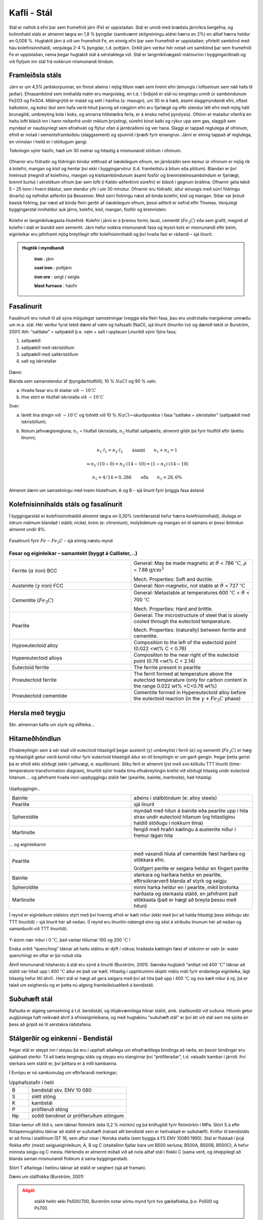 Kafli - Stál
============

Stál er nafnið á efni þar sem frumefnið járn (Fe) er uppistaðan. Stál er unnið með
bræðslu járnríkra bergefna, og kolinnihald stáls er almennt lægra en 1,8 % þyngdar
(samkvæmt skilgreiningu aldrei hærra en 2%) en alltaf hærra heldur en 0,008 %.
Hugtakið járn á við um frumefnið Fe, en einnig efni þar sem frumefnið er uppistaðan;
yfirleitt sambönd með háu kolefnisinnihaldi, venjulega 2-4 % þyngdar, t.d. pottjárn.
Orðið járn verður hér notað um sambönd þar sem frumefnið Fe er uppistaðan, nema
þegar hugtakið stál á sérstaklega við.
Stál er langmikilvægasti málmurinn í byggingariðnaði og við flytjum inn stál frá
nokkrum mismunandi löndum.

Framleiðsla stáls
~~~~~~~~~~~~~~~~~~~
Járn er um 4,5% jarðskorpunnar, en finnst aðeins í mjög litlum mæli sem hreint efni
(einungis í loftseinum sem náð hafa til jarðar). Efnasambönd sem innihalda málm eru
margvísleg, en t.d. í Svíþjóð er stál nú eingöngu unnið úr samböndunum Fe2O3 og Fe3O4.
Málmgrýtið er malað og sett í háofna (s: masugn), um 30 m á hæð, ásamt slaggmyndandi
efni, oftast kalksteini, og koksi (kol sem hafa verið hituð þannig að rokgjörn efni eru
fjarlægð og eftir stendur létt efni með mjög hátt brunagildi, umbreyting kola í koks, og
annarra hliðstæðra ferla, er á ensku nefnd pyrolysis). Ofninn er mataður ofanfrá en heitu
lofti blásið inn í hann neðanfrá undir miklum þrýstingi, súrefni binst kalki og rýkur upp
sem gas, slaggið sem myndast er nauðsynlegt sem efnahvati og flýtur ofan á járnbráðinni
og ver hana. Slaggi er tappað reglulega af ofninum, efnið er notað í sementsframleiðslu
(slaggsement) og spunnið í þræði fyrir einangrun. Járni er einnig tappað af reglulega, en
vinnslan í heild er í stöðugum gangi.

Teikningin sýnir háofn, hæð
um 30 metrar og hitastig á
mismunandi stöðum í
ofninum.

.. figure:: ./myndir/stal/haofn.png
  :align: center
  :width: 70%

Ofnarnir eru fóðraðir og fóðringin bindur eitthvað af óæskilegum efnum, en járnbráðin
sem kemur úr ofninum er mjög rík á kolefni, mangan og kísil og hentar því ekki í
byggingarvörur (t.d. framleiðslu á bitum eða plötum).
Blandan er því hreinsuð (megnið af kolefninu, mangan og kísilsamböndunum ásamt
fosfór og brennisteinssamböndum er fjarlægt, brennt burtu) í sérstökum ofnum þar sem
lofti (í Kaldo-aðferðinni súrefni) er blásið í gegnum bráðina. Ofnarnir geta tekið 5 – 25
tonn í hvern blástur, sem stendur yfir í um 30 mínútur. Ofnarnir eru fóðraðir, áður
einungis með súrri fóðringu (kvarts) og nefndist aðferðin þá Bessemer. Með súrri
fóðringu næst að binda kolefni, kísil og mangan. Síðar var þróuð basísk fóðring, þar næst
að binda fleiri gerðir af óæskilegum efnum, þessi aðferð er nefnd eftir Thomas.
Venjulegt byggingarstál inniheldur auk járns, kolefni, kísil, mangan, fosfór og
brennistein. 

.. figure:: ./myndir/stal/blastursofn.png
  :align: center
  :width: 100%

Kolefni er langmikilvægasta hlutefnið.
Kolefni í járni er á þrennu formi; laust,
cementit (:math:`Fe_3C`) eða sem grafít, megnið af
kolefni í stáli er bundið sem sementit.
Járn hefur nokkra mismunandi fasa og
leysni kols er mismunandi eftir þeim,
eiginleikar eru jafnframt mjög breytilegir
eftir kolefnisinnihaldi og því hvaða fasi er
ráðandi – sjá línurit.

.. figure:: ./myndir/stal/eiginleikarkolefnisinnihald.png
  :align: center
  :width: 70%



.. youtube:: 7E__zqy6xcw

.. admonition:: Hugtök í myndbandi
    :class: tip

      **iron** : járn

      **cast iron** : pottjárn

      **iron ore** : seigt / seigla

      **blast furnace** : háofn 

    


Fasalínurit
~~~~~~~~~~~

Fasalínurit eru notuð til að sýna mögulegar samsetningar tveggja eða fleiri fasa, þau eru
undirstaða margskonar umræðu um m.a. stál.
Hér verður fyrst tekið dæmi af vatni og hafssalti (NaCl), sjá línurit (línuritin tvö og
dæmið tekið úr Burström, 2001)
Ath: “saltlake” = saltpækill þ.e. vatn + salt í upplausn
Línuritið sýnir fjóra fasa;

1) saltpækill
2) saltpækill með ískristöllum
3) saltpækill með saltkristöllum
4) salt og ískristallar

.. figure:: ./myndir/stal/saltpaekill.png
  :align: center
  :width: 100%

Dæmi:

Blanda sem samanstendur af (þyngdarhlutföll); 10 % :math:`NaCl` og 90 % vatn.

a) Hvaða fasar eru til staðar við :math:`-10^{\circ}C`
b) Hve stórt er hlutfall ískristalla við :math:`-10^{\circ}C`

Svar:

a) lárétt lína dregin við :math:`-10^{\circ}C` og lóðrétt við 10 % :math:`NaCl`—skurðpunktur í fasa “saltlake + iskristaller” (saltpækill með ískristöllum).

b) Notum jafnvægisregluna; :math:`n_1` = hlutfall ískristalla, :math:`n_2` hlutfall saltpækils; almennt gildir þá fyrir hlutföll eftir láréttu línunni;

    .. math::
      n_1 \cdot l_1 = n_2 \cdot l_2  \qquad \textrm{ásamt} \qquad n_1 + n_2 = 1

    .. math::
      \Rightarrow n_1 \cdot (10-0) = n_2 \cdot (14-10) = (1- n_1) \cdot (14-10)
    
    .. math::
      n_1 = 4/14=0,286 \qquad \textrm{eða} \qquad n_1 = 28,6\%

Almennt dæmi um samsetningu með tveim hlutefnum; A og B – sjá línurit fyrir þriggja
fasa ástand

.. figure:: ./myndir/stal/fasalinurit.png
  :align: center
  :width: 100%

Kolefnisinnihalds stáls og fasalínurit
~~~~~~~~~~~~~~~~~~~~~~~~~~~~~~~~~~~~~~
Í byggingarstáli er kolefnisinnihaldið almennt lægra en 0,30% (verkfærastál hefur hærra
kolefnisinnihald), iðulega er öðrum málmum blandað í stálið; nickel, króm (e:
chromium), molybdenum og mangan en til samans er þessi íblöndun almennt undir 8%. 

.. figure:: ./myndir/stal/fasalinuritstals.png
  :align: center
  :width: 100%

Fasalínurit fyrir :math:`Fe-Fe_3C` – sjá einnig næstu mynd

.. figure:: ./myndir/stal/fasalinuritstalslitidC.png
  :align: center
  :width: 100%

Fasar og eiginleikar – samantekt (byggt á Callister, ..)
--------------------------------------------------------

.. list-table:: 
  :widths: 5 5
  :header-rows: 0

  * - Ferrite (:math:`\alpha` iron) BCC
    - General: May be made magnetic at :math:`\vartheta` < 786 :math:`^{\circ}\textrm{C}`, :math:`\rho` = 7.88 :math:`\textrm{g/cm}^3`
      
      Mech. Properties: Soft and ductile.
  * - Austenite (:math:`\gamma` iron) FCC
    - General: Non-magnetic, not stable at :math:`\vartheta` < 727 :math:`^{\circ}\textrm{C}`
  * - Cementite (:math:`Fe_3C`)
    - General: Metastable at temperatures 600 :math:`^{\circ}\textrm{C}` < :math:`\vartheta` < 700 :math:`^{\circ}\textrm{C}`
      
      Mech. Properties: Hard and brittle.
  * - Pearlite
    - General: The microstructure of steel that is slowly cooled through the eutectoid temperature.
      
      Mech. Properties: (naturally) between ferrite and cementite.
  * - Hypoeutectoid alloy
    - Composition to the left of the eutectoid point (0.022 <wt% C < 0.76)
  * - Hypereutectoid alloys
    - Composition to the near right of the eutectoid point (0.76 <wt% C < 2.14)
  * - Eutectoid ferrite
    - The ferrite present in pearlite
  * - Proeutectoid ferrite
    - The ferrit formed at temperature above the eutectoid temperature (only for carbon content in the range 0.022 wt% <C<0.76 wt%)
  * - Proeutectoid cementide
    - Cementite formed in Hypereutectoid alloy before the eutectoid reaction (in the :math:`\gamma + Fe_3C` phase)

Hersla með teygju
~~~~~~~~~~~~~~~~~
Sbr. almennan kafla um styrk og stífleika... 

Hitameðhöndlun
~~~~~~~~~~~~~~
Efnabreytingin sem á sér stað við eutectoid hitastigið þegar austenít (:math:`\gamma`) umbreytist í ferrit
(:math:`\alpha`) og sementít (:math:`Fe_3C`) er hæg og hitastigið getur verið komið niður fyrir eutectoid
hitastigið áður en öll breytingin er um garð gengin. Þegar þetta gerist þá er efnið ekki
stöðugt (ekki í jafnvægi, e: equilibrium). Slíku ferli er almennt lýst með svo kölluðu
TTT línuriti (time- temperature-transformation diagram), línuritið sýnir hvaða tíma
efnabreytingin krefst við stöðugt hitastig undir eutectoid hitanum.... og jafnframt hvaða
innri uppbyggingu stálið fær (pearlite, bainite, martinsite), háð hitastigi.

.. figure:: ./myndir/stal/hitamedhondlun.png
  :align: center
  :width: 80%

Uppbyggingin..

.. list-table:: 
  :widths: 5 5
  :header-rows: 0

  * - Bainite
    - aðeins í stálblöndum (e: alloy steels)
  * - Pearlite
    - sjá línurit
  * - Spheroidite
    - myndað með hitun á bainite eða pearlite upp í hita strax undir
      eutectoid hitanum (og hitastiginu haldið stöðugu í nokkurn
      tíma)
  * - Martinsite
    - fengið með hraðri kælingu á austenite niður í fremur lágan hita

... og eiginleikarnir

.. list-table:: 
  :widths: 5 5
  :header-rows: 0

  * - Pearlite
    - með vaxandi hluta af cementide fæst harðara og stökkara efni.

      Grófgert perlite er seigara heldur en fíngert perlite
  * - Bainite
    - sterkara og harðara heldur en pearlite, eftirsóknarverð blanda
      af styrk og seigju
  * - Spheroidite
    - minni harka heldur en í pearlite, mikil brotorka
  * - Martinsite
    - harðasta og sterkasta stálið, en jafnframt það stökkasta (það er
      hægt að breyta þessu með hitun)

Í reynd er eiginleikum stálsins stýrt með því hvernig efnið er kælt niður (ekki með því að
halda hitastigi þess stöðugu sbr. TTT línuritið) – sjá línurit hér að neðan.
(Í reynd eru línuritin nátengd eins og sést á strikuðu línunum hér að neðan og samanburði
við TTT línuritið).

.. figure:: ./myndir/stal/hitunarhradi.png
  :align: center
  :width: 80%

Y-ásinn nær niður í 0 :math:`^{\circ}\textrm{C}`, það vantar tölurnar 100 og 200 :math:`^{\circ}\textrm{C}` !

Enska orðið “quenching” táknar að heitu stálinu er dýft í vökva; hraðasta kælingin fæst ef
vökvinn er vatn (e: water quenching) en oftar er þó notuð olía.

Áhrif mismunandi hitaherslu á stál eru sýnd á línuriti (Burström, 2001). Sænska hugtakið
“anlöpt vid 400 :math:`^{\circ}\textrm{C}`” táknar að stálið var hitað upp í 400 :math:`^{\circ}\textrm{C}` áður en það var kælt.
Hitastig í upphituninni skiptir miklu máli fyrir endanlega eiginleika, lágt hitastig hefur
lítil áhrif.. Hert stál er hægt að gera seigara með því að hita það upp í 400 :math:`^{\circ}\textrm{C}` og svo
kælt niður á ný, þá er talað um seigherslu og er þetta nú algeng framleiðsluaðferð á
bendistáli.

.. figure:: ./myndir/stal/hersla.png
  :align: center
  :width: 70%


.. youtube:: 6jQ4y0LK1kY

Suðuhæft stál
~~~~~~~~~~~~~
Rafsuða er algeng samsetning á t.d. bendistáli, og óhjákvæmilega hitnar stálið, amk.
staðbundið við suðuna. Hitunin getur augljóslega haft neikvæð áhrif á efniseiginleikana,
og með hugtakinu “suðuhæft stál” er því átt við stál sem má sjóða án þess að gripið sé til
sérstakra ráðstafana. 

Stálgerðir og einkenni - Bendistál
~~~~~~~~~~~~~~~~~~~~~~~~~~~~~~~~~~
Þegar stál er steypt inn í steypu þá eru í upphafi aðallega um efnafræðilega bindinga að
ræða, en þessir bindingar eru sjaldnast sterkir. Til að bæta tengingu stáls og steypu eru
stangirnar því “prófíleraðar”, t.d. valsaðir kambar í járnið. Því sterkara sem stálið er, því
þéttara er á milli kambanna.

Í Evrópu er nú samkomulag um eftirfarandi merkingar;

.. list-table:: Upphafsstafir í heiti
  :widths: 1 5
  :header-rows: 0

  * - B 
    - bendistál skv. ENV 10 080
  * - S 
    - slétt stöng
  * - K 
    - kambstál 
  * - P
    - prófíleruð stöng
  * - Np
    - soðið bendinet úr prófíleruðum stöngum 

Síðan kemur oft lítið s, sem táknar flotmörk (eða 0,2 % mörkin) og þá kröfugildi fyrir
flotmörkin í MPa.
Stórt S á eftir flotspennugildinu táknar að stálið er suðuhæft (nánast allt bendistál sem er
heitvalsað er suðuhæft).
Kröfur til bendistáls er að finna í staðlinum ÍST 16, sem aftur vísar í Norska staðla (sem
byggja á FS ENV 10080:1995). Stál er flokkað í þrjá flokka eftir (mest)
seigjueiginleikum; A, B og C (staðallinn fjallar bara um B500 seríuna; B500A, B500B,
B500C), A hefur minnsta seigju og C mesta. Hérlendis er almennt miðað við að nota
alltaf stál í flokki C (sama verð, og óheppilegt að blanda saman mismunandi flokkum á
sama byggingarstað).

Stórt T aftarlega í heitinu táknar að stálið er seighert (sjá að framan).

Dæmi um stálflokka (Burström, 2001)

.. figure:: ./myndir/stal/bendistal.png
  :align: center
  :width: 70%

.. admonition:: Aðgát
  :class: caution 

      stálið heitir ekki Ps500/700, Burström notar sömu mynd fyrir tvo gæðaflokka, þ.e. Ps500 og Ps700.


.. figure:: ./myndir/stal/Taflabendistal.png
  :align: center
  :width: 100%

Áður (og heyrist enn!) var slétt stál alltaf kallað St 37 (stál 37, flotspennan í kg/mm2
) í
kerfinu hér að ofan heitir slíkt stál þá væntanlega Ss370S.

.. figure:: ./myndir/stal/vinnulinur.png
  :align: center
  :width: 70%

Áhugaverðar heimasíður um stál:
http://www.worldsteel.org/
http://www.steeluniversity.org/content/html/eng/default.asp?catid=1&pageid=1016899460
(þessa heimasíðu er hægt að komast á í gegnum fyrri síðuna!)

Heimildir og ítarefni:

P. G. Burström (2001) Byggnadsmaterial – uppbyggnad, tillverkning och egenskaper,
Studentlitteratur, Lund, Sverige

Pétur Sigurðsson, 1993, Smíðamálmar, Pétur Sigurðsson, Reykjavík

FS ENV 120080:1995 Steel for reinforcement of concrete weldable ribbed reinforcing steel B 500
– technical delivery conditions for bars, coils and welded fabric.

W.D. Callister,Jr (2003) Materials Science and Engineering – an introduction, Wiley
International edition, John Wiley & Sons, Inc